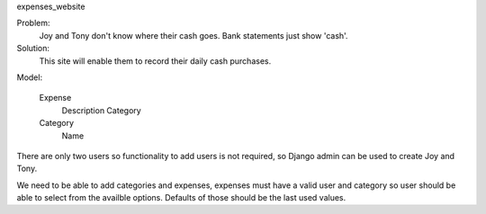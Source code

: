 expenses_website

Problem: 
    Joy and Tony don't know where their cash goes.  Bank statements just show 'cash'. 

Solution: 
    This site will enable them to record their daily cash purchases.

Model:

    Expense
        Description
        Category

    Category
        Name


There are only two users so functionality to add users is not required,
so Django admin can be used to create Joy and Tony.

We need to be able to add categories and expenses, expenses must have a
valid user and category so user should be able to select from the
availble options.  Defaults of those should be the last used values.
